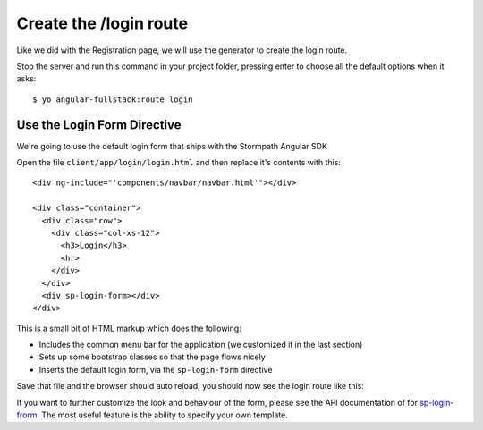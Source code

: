 .. _login:

Create the /login route
============================

Like we did with the Registration page, we will use the generator
to create the login route.

Stop the server and run this command in your project folder, pressing
enter to choose all the default options when it asks::

    $ yo angular-fullstack:route login

Use the Login Form Directive
--------------------------------

We're going to use the default login form that ships with the
Stormpath Angular SDK

Open the file ``client/app/login/login.html`` and then replace
it's contents with this::

    <div ng-include="'components/navbar/navbar.html'"></div>

    <div class="container">
      <div class="row">
        <div class="col-xs-12">
          <h3>Login</h3>
          <hr>
        </div>
      </div>
      <div sp-login-form></div>
    </div>

This is a small bit of HTML markup which does the following:

* Includes the common menu bar for the application (we customized it in the last section)
* Sets up some bootstrap classes so that the page flows nicely
* Inserts the default login form, via the ``sp-login-form`` directive

Save that file and the browser should auto reload, you should now
see the login route like this:

.. image:: _static/login_form.png


If you want to further customize the look and behaviour of the form,
please see the API documentation of for
`sp-login-frorm <https://docs.stormpath.com/angularjs/sdk/#/api/stormpath.spLoginForm:sp-login-form>`_.
The most useful feature is the ability to specify your own template.
